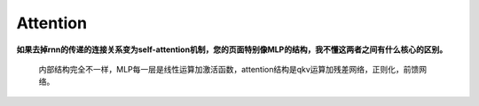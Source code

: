 Attention
---------

**如果去掉rnn的传递的连接关系变为self-attention机制，您的页面特别像MLP的结构，我不懂这两者之间有什么核心的区别。**

   内部结构完全不一样，MLP每一层是线性运算加激活函数，attention结构是qkv运算加残差网络，正则化，前馈网络。
